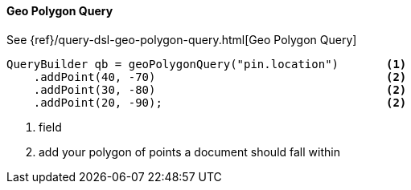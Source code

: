[[java-query-dsl-geo-polygon-query]]
==== Geo Polygon Query

See {ref}/query-dsl-geo-polygon-query.html[Geo Polygon Query]

[source,java]
--------------------------------------------------
QueryBuilder qb = geoPolygonQuery("pin.location")       <1>
    .addPoint(40, -70)                                  <2>
    .addPoint(30, -80)                                  <2>
    .addPoint(20, -90);                                 <2>
--------------------------------------------------
<1> field
<2> add your polygon of points a document should fall within

